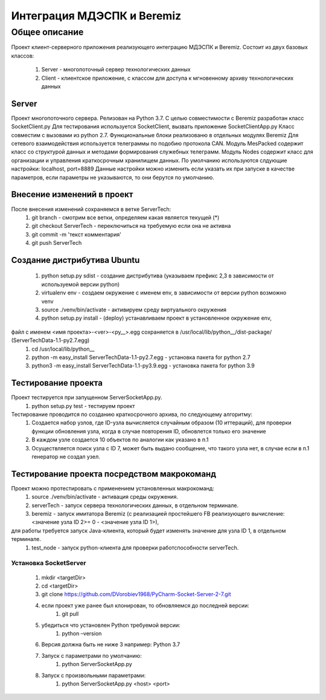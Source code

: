 Интеграция МДЭСПК и Beremiz
===========================
Общее описание
--------------
Проект клиент-серверного приложения реализующего интеграцию МДЭСПК и Beremiz.
Состоит из двух базовых классов:
    #. Server - многопоточный сервер технологических данных
    #. Client - клиентское приложение, с классом для доступа к мгновенному архиву технологических данных
Server
~~~~~~
Проект многопоточного сервера.
Релизован на Python 3.7.
С целью совместимости с Beremiz разработан класс SocketClient.py
Для тестирования используется SocketClient, вызвать приложение SocketClientApp.py
Класс совместим с вызовами из python 2.7.
Функциональные блоки реализованю в отдельных модулях Beremiz
Для сетевого взаимодействия используется телеграммы по подобию протокола CAN.
Модуль MesPacked содержит класс со структурой данных и методами формирования служебных телеграмм.
Модуль Nodes содержит класс для организации и управления краткосрочным хранилищем данных.
По умолчанию используются слдующие настройки: localhost, port=8889
Данные настройки можно изменить если указать их при запуске в качестве параметров, если параметры не указываются,
то они берутся по умолчанию.

Внесение изменений в проект
~~~~~~~~~~~~~~~~~~~~~~~~~~~
После внесения изменений сохраняемся в ветке ServerTech:
    #. git branch - смотрим все ветки, определяем какая является текущей (*)
    #. git checkout ServerTech - переключиться на требуемую если она не активна
    #. git commit -m 'текст комментария'
    #. git push ServerTech

Создание дистрибутива Ubuntu
~~~~~~~~~~~~~~~~~~~~~~~~~~~~
    #. python setup.py sdist - создание дистрибутива (указываем префикс 2,3 в зависимости от используемой версии python)
    #. virtualenv env - создаем окружение с именем env, в зависимости от версии python возможно venv
    #. source ./venv/bin/activate - активируем среду виртуального окружения
    #. python setup.py install - (deploy) устанавливаем проект  в установленное окружение env,
файл с именем <имя проекта>-<ver>-<py__>.egg сохраняется в /usr/local/lib/python__/dist-package/ (ServerTechData-1.1-py2.7.egg)
    #. cd /usr/local/lib/python__
    #. python -m easy_install ServerTechData-1.1-py2.7.egg - установка пакета for python 2.7
    #. python3 -m easy_install ServerTechData-1.1-py3.9.egg - установка пакета for python 3.9

Тестирование проекта
~~~~~~~~~~~~~~~~~~~~
Проект тестируется при запущенном ServerSocketApp.py.
    #. python setup.py test - тестируем проект
Тестирование проводится по созданию краткосрочного архива, по следующему алгоритму:
    #. Создается набор узлов, где ID-узла вычисляется случайным образом (10 иттераций), для проверки функции обновления узла, когда в случае повторения ID, обновлется только его значение
    #. В каждом узле создается 10 объектов по аналогии как указано в п.1
    #. Осуществляется поиск узла с ID 7, может быть выдано сообщение, что такого узла нет, в случае если в п.1 генератор не создал узел.

Тестирование проекта посредством макрокоманд
~~~~~~~~~~~~~~~~~~~~~~~~~~~~~~~~~~~~~~~~~~~~
Проект можно протестировать с применением установленных макрокоманд:
    #. source ./venv/bin/activate - активация среды окружения.
    #. serverTech - запуск сервера технологических данных, в отдельном терминале.
    #. beremiz - запуск имитатора Beremiz (с реализацией простейшего FB реализующего вычисление: <значение узла ID 2>= 0 - <значение узла ID 1>),
для работы требуется запуск Java-клиента, который будет изменять значение для узла ID 1, в отдельном терминале.
    #. test_node - запуск python-клиента для проверки работспособности serverTech.

Установка SocketServer
""""""""""""""""""""""
    1. mkdir <targetDir>
    2. cd <targetDir>
    3. git clone https://github.com/DVorobiev1968/PyCharm-Socket-Server-2-7.git
    4. если проект уже ранее был клонирован, то обновляемся до последней версии:
        1. git pull
    5. убедиться что установлен Python требуемой версии:
        1. python –version
    6. Версия должна быть не ниже 3 например: Python 3.7
    7. Запуск с параметрами по умолчанию:
        1. python ServerSocketApp.py
    8. Запуск с произвольными параметрами:
        1. python ServerSocketApp.py <host> <port>